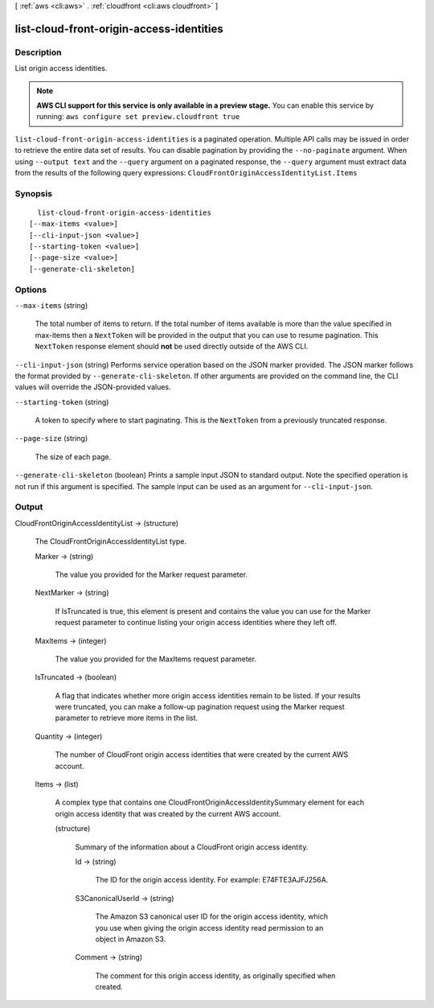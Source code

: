 [ :ref:`aws <cli:aws>` . :ref:`cloudfront <cli:aws cloudfront>` ]

.. _cli:aws cloudfront list-cloud-front-origin-access-identities:


*****************************************
list-cloud-front-origin-access-identities
*****************************************



===========
Description
===========

List origin access identities.

.. note::

  **AWS CLI support for this service is only available in a preview stage.** You can enable this service by running: ``aws configure set preview.cloudfront true`` 



``list-cloud-front-origin-access-identities`` is a paginated operation. Multiple API calls may be issued in order to retrieve the entire data set of results. You can disable pagination by providing the ``--no-paginate`` argument.
When using ``--output text`` and the ``--query`` argument on a paginated response, the ``--query`` argument must extract data from the results of the following query expressions: ``CloudFrontOriginAccessIdentityList.Items``


========
Synopsis
========

::

    list-cloud-front-origin-access-identities
  [--max-items <value>]
  [--cli-input-json <value>]
  [--starting-token <value>]
  [--page-size <value>]
  [--generate-cli-skeleton]




=======
Options
=======

``--max-items`` (string)
 

  The total number of items to return. If the total number of items available is more than the value specified in max-items then a ``NextToken`` will be provided in the output that you can use to resume pagination. This ``NextToken`` response element should **not** be used directly outside of the AWS CLI.

   

``--cli-input-json`` (string)
Performs service operation based on the JSON marker provided. The JSON marker follows the format provided by ``--generate-cli-skeleton``. If other arguments are provided on the command line, the CLI values will override the JSON-provided values.

``--starting-token`` (string)
 

  A token to specify where to start paginating. This is the ``NextToken`` from a previously truncated response.

   

``--page-size`` (string)
 

  The size of each page.

   

  

  

``--generate-cli-skeleton`` (boolean)
Prints a sample input JSON to standard output. Note the specified operation is not run if this argument is specified. The sample input can be used as an argument for ``--cli-input-json``.



======
Output
======

CloudFrontOriginAccessIdentityList -> (structure)

  The CloudFrontOriginAccessIdentityList type.

  Marker -> (string)

    The value you provided for the Marker request parameter.

    

  NextMarker -> (string)

    If IsTruncated is true, this element is present and contains the value you can use for the Marker request parameter to continue listing your origin access identities where they left off.

    

  MaxItems -> (integer)

    The value you provided for the MaxItems request parameter.

    

  IsTruncated -> (boolean)

    A flag that indicates whether more origin access identities remain to be listed. If your results were truncated, you can make a follow-up pagination request using the Marker request parameter to retrieve more items in the list.

    

  Quantity -> (integer)

    The number of CloudFront origin access identities that were created by the current AWS account.

    

  Items -> (list)

    A complex type that contains one CloudFrontOriginAccessIdentitySummary element for each origin access identity that was created by the current AWS account.

    (structure)

      Summary of the information about a CloudFront origin access identity.

      Id -> (string)

        The ID for the origin access identity. For example: E74FTE3AJFJ256A.

        

      S3CanonicalUserId -> (string)

        The Amazon S3 canonical user ID for the origin access identity, which you use when giving the origin access identity read permission to an object in Amazon S3.

        

      Comment -> (string)

        The comment for this origin access identity, as originally specified when created.

        

      

    

  

